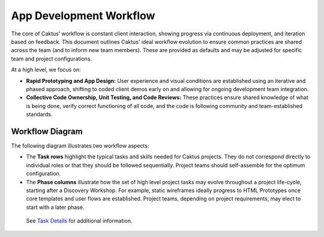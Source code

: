 App Development Workflow
########################

The core of Caktus’ workflow is constant client interaction, showing progress
via continuous deployment, and iteration based on feedback. This document
outlines Caktus’ ideal workflow evolution to ensure common practices are shared
across the team (and to inform new team members). These are provided as defaults
and may be adjusted for specific team and project configurations.

At a high level, we focus on:

* **Rapid Prototyping and App Design:** User experience and visual conditions are established using an iterative and phased approach, shifting to coded client demos early on and allowing for ongoing development team integration.
* **Collective Code Ownership, Unit Testing, and Code Reviews:** These practices ensure shared knowledge of what is being done, verify correct functioning of all code, and the code is following community and team-established standards.


Workflow Diagram
----------------

The following diagram illustrates two workflow aspects:

* The **Task rows** highlight the typical tasks and skills needed for Caktus projects. They do not correspond directly to individual roles or that they should be followed sequentially. Project teams should self-assemble for the optimum configuration.
* The **Phase columns** illustrate how the set of high level project tasks may evolve throughout a project life-cycle, starting after a Discovery Workshop. For example, static wireframes ideally progress to HTML Prototypes once core templates and user flows are established. Project teams, depending on project requirements, may elect to start with a later phase.

.. figure:: _static/caktus_design_dev_workflow.png
  :target: _static/caktus_design_dev_workflow.png
  :alt: Caktus App Development Workflow

  See `Task Details <https://docs.google.com/document/d/1vh4wzkOTP2al5X5hbDx7ct3NTnXjsOANWxt4wBghcI8/edit?usp=sharing>`_ for additional information.
